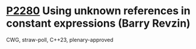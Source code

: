 * [[https://wg21.link/p2280][P2280]] Using unknown references in constant expressions (Barry Revzin)
:PROPERTIES:
:CUSTOM_ID: p2280-using-unknown-references-in-constant-expressions-barry-revzin
:END:
CWG, straw-poll, C++23, plenary-approved
